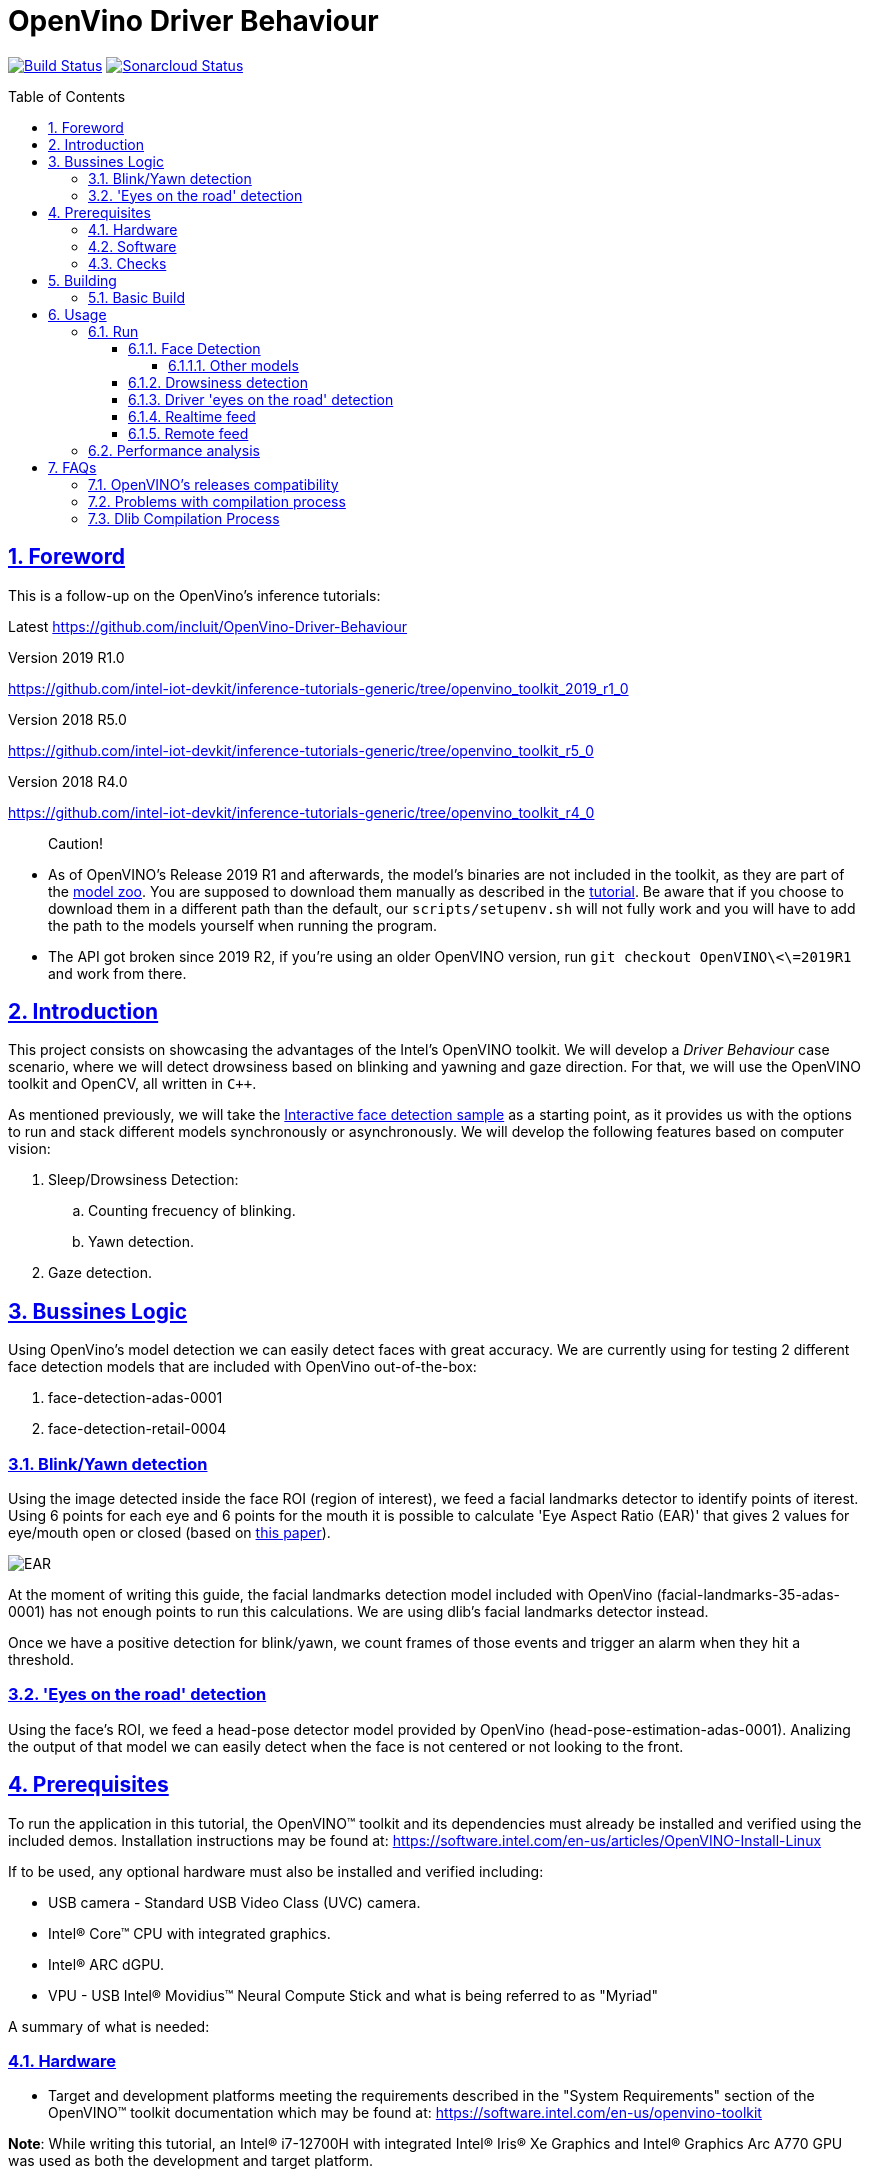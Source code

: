 = OpenVino Driver Behaviour
:idprefix:
:idseparator: -
:sectanchors:
:sectlinks:
:sectnumlevels: 6
:sectnums:
:toc: macro
:toclevels: 6
:toc-title: Table of Contents

https://travis-ci.org/incluit/OpenVino-Driver-Behaviour#[image:https://travis-ci.org/incluit/OpenVino-Driver-Behaviour.svg?branch=master[Build
Status]]
https://sonarcloud.io/dashboard?id=incluit_OpenVino-Driver-Behaviour[image:https://sonarcloud.io/api/project_badges/measure?project=incluit_OpenVino-Driver-Behaviour&metric=alert_status[Sonarcloud
Status]]

toc::[]

== Foreword
This is a follow-up on the OpenVino's inference tutorials:

Latest
https://github.com/incluit/OpenVino-Driver-Behaviour

Version 2019 R1.0

https://github.com/intel-iot-devkit/inference-tutorials-generic/tree/openvino_toolkit_2019_r1_0

Version 2018 R5.0

https://github.com/intel-iot-devkit/inference-tutorials-generic/tree/openvino_toolkit_r5_0

Version 2018 R4.0

https://github.com/intel-iot-devkit/inference-tutorials-generic/tree/openvino_toolkit_r4_0

[quote]
Caution!

* As of OpenVINO's Release 2019 R1 and afterwards, the model's binaries are not included in the toolkit, as they are part of the https://github.com/opencv/open_model_zoo[model zoo]. You are supposed to download them manually as described in the https://github.com/intel-iot-devkit/inference-tutorials-generic/tree/openvino_toolkit_2019_r1_0/car_detection_tutorial#downloading-the-inference-models-from-the-open-model-zoo[tutorial]. Be aware that if you choose to download them in a different path than the default, our `scripts/setupenv.sh` will not fully work and you will have to add the path to the models yourself when running the program.
* The API got broken since 2019 R2, if you're using an older OpenVINO version, run `git checkout OpenVINO\<\=2019R1` and work from there.

== Introduction

This project consists on showcasing the advantages of the Intel's OpenVINO toolkit. We will develop a __Driver Behaviour__ case scenario, where we will detect drowsiness based on blinking and yawning and gaze direction. For that, we will use the OpenVINO toolkit and OpenCV, all written in `{cpp}`.

As mentioned previously, we will take the https://software.intel.com/en-us/articles/OpenVINO-IE-Samples#interactive-face-detection[Interactive face detection sample] as a starting point, as it provides us with the options to run and stack different models synchronously or asynchronously. We will develop the following features based on computer vision:

.  Sleep/Drowsiness Detection:
.. Counting frecuency of blinking.
.. Yawn detection.
. Gaze detection.

== Bussines Logic

Using OpenVino's model detection we can easily detect faces with great accuracy. We are currently using for testing 2 different face detection models that are included with OpenVino out-of-the-box:

. face-detection-adas-0001
. face-detection-retail-0004

=== Blink/Yawn detection

Using the image detected inside the face ROI (region of interest), we feed a facial landmarks detector to identify points of iterest. Using 6 points for each eye and 6 points for the mouth it is possible to calculate 'Eye Aspect Ratio (EAR)' that gives 2 values for eye/mouth open or closed (based on http://vision.fe.uni-lj.si/cvww2016/proceedings/papers/05.pdf[this paper]).

image::https://github.com/intel-sandbox/thirdparty.incluit.OpenVino-Driver-Behaviour/blob/remote_grpc/img/blink_detection_6_landmarks.jpg[EAR]

At the moment of writing this guide, the facial landmarks detection model included with OpenVino (facial-landmarks-35-adas-0001) has not enough points to run this calculations. We are using dlib's facial landmarks detector instead.

Once we have a positive detection for blink/yawn, we count frames of those events and trigger an alarm when they hit a threshold.

=== 'Eyes on the road' detection

Using the face's ROI, we feed a head-pose detector model provided by OpenVino (head-pose-estimation-adas-0001).
Analizing the output of that model we can easily detect when the face is not centered or not looking to the front.
 
== Prerequisites

To run the application in this tutorial, the OpenVINO™ toolkit and its dependencies must already be installed and verified using the included demos. Installation instructions may be found at: https://software.intel.com/en-us/articles/OpenVINO-Install-Linux

If to be used, any optional hardware must also be installed and verified including:

* USB camera - Standard USB Video Class (UVC) camera.

* Intel® Core™ CPU with integrated graphics.

* Intel® ARC dGPU.

* VPU - USB Intel® Movidius™ Neural Compute Stick and what is being referred to as "Myriad"

A summary of what is needed:

=== Hardware

* Target and development platforms meeting the requirements described in the "System Requirements" section of the OpenVINO™ toolkit documentation which may be found at: https://software.intel.com/openvino-toolkit[https://software.intel.com/en-us/openvino-toolkit]

**Note**: While writing this tutorial, an Intel® i7-12700H with integrated Intel® Iris® Xe Graphics and Intel® Graphics Arc A770 GPU was used as both the development and target platform.

* Optional:

** Intel® Movidius™ Neural Compute Stick

** USB UVC camera

** Intel® Core™ CPU with integrated graphics.

** Intel® Graphics Arc dGPU

=== Software

* OpenVINO™ toolkit supported Linux operating system. This tutorial was run on 64-bit Ubuntu 22.04.1 LTS updated to kernel 5.15.71+ following the OpenVINO™ toolkit installation instructions. Also tested on Ubuntu 20.04

* The latest OpenVINO™ toolkit(2022.3 LTS) installed and verified. Supported versions 2019 R2 and greater

* Git(git) for downloading from the GitHub repository.

* GRPC for getting remote frame as input and do inference

[source,bash]
----
export MY_INSTALL_DIR=$HOME/.local

mkdir -p $MY_INSTALL_DIR

export PATH="$MY_INSTALL_DIR/bin:$PATH"
#add $HOME/.local/bin to the path in /etc/environment to avoid exporting everytime
#echo "export PATH=$MY_INSTALL_DIR/bin:$PATH">>/home/${USERNAME}/.bashrc

git clone --recurse-submodules -b v1.46.2 --depth 1 --shallow-submodules https://github.com/grpc/grpc grpc

cd grpc

mkdir build && cd build

cmake -DgRPC_INSTALL=ON -DgRPC_BUILD_TESTS=OFF -DCMAKE_INSTALL_PREFIX=$MY_INSTALL_DIR ..

make -j 5

make install
----

* BOOST library. To install on Ubuntu, run:

[source,bash]
----
apt-get install libboost-dev
----

* LibAO and libsndfile to play some beeping sounds. On Ubuntu, run:

[source,bash]
----
apt-get install libao-dev libsndfile1-dev libx11-dev libopenblas-dev liblapack-dev libgflags-dev
----

=== Checks

By now you should have completed the Linux installation guide for the OpenVINO™ toolkit, however before continuing, please ensure:

* That after installing the OpenVINO™ toolkit you have run the supplied demo samples 

* If you have and intend to use a GPU: You have installed and tested the GPU drivers 

* If you have and intend to use a USB camera: You have connected and tested the USB camera 

* If you have and intend to use a Myriad: You have connected and tested the USB Intel® Movidius™ Neural Compute Stick

* That your development platform is connected to a network and has Internet access. To download all the files for this tutorial, you will need to access GitHub on the Internet.

* You have build and installed grpc > 1.46.2 for cpp

== Building

=== Basic Build

**1.** Clone the repository to DMS folder at desired location:

[source,bash]
----
git clone https://github.com/intel-sandbox/thirdparty.incluit.OpenVino-Driver-Behaviour.git DMS
----

**2.** The first step is to configure the build environment for the OpenCV
toolkit by sourcing the "setupvars.sh" script.

[source,bash]
----
source <--path to openvino dir-->/setupvars.sh
#source  /opt/intel/openvino/bin/setupvars.sh
----

For older versions than 2019 R1, OpenVINO was installed in a different dir, run
this instead:

[source,bash]
----
source  /opt/intel/computer_vision_sdk/bin/setupvars.sh
----

**3.** Change directory and clone dlib to third-party dir:

[source,bash]
----
cd DMS
git clone https://github.com/davisking/dlib/ -b v19.17 third-party/dlib
----

**4.** OpenVINO's Release compatibility

[source,bash]
----
bash scripts/download_models.sh
----

[quote]
In case of using the OpenVINO’s 2019 R1.0, before continuing, if you have not manually downloaded all the models before, it is necessary to download the following models.
[source,bash]
----
cd /opt/intel/<openvino_path>/deployment_tools/tools/model_downloader/
sudo ./downloader.py --name face-detection-adas-0001
sudo ./downloader.py --name landmarks-regression-retail-0009
sudo ./downloader.py --name face-detection-retail-0004
sudo ./downloader.py --name head-pose-estimation-adas-0001
----

**5.** Create a directory to build the tutorial in and change to it.

[source,bash]
----
mkdir build
cd build
----

**6.** Before running each of the following sections, be sure to source the
helper script. That will make it easier to use environment variables
instead of long names to the models:

[source,bash]
----
source ../scripts/setupenv.sh
----

**7.** Compile:

[source,bash]
----
cmake -DCMAKE_BUILD_TYPE=Release -DOpenCV_DIR="<--path to opencv install dir-->" ..

#cmake -DCMAKE_BUILD_TYPE=Release -DOpenCV_DIR="/home/wid/ov_cv/build_opencv" ../ 

make -j8
----

**8.** Move to the executable's dir:

[source,bash]
----
cd intel64/Release
----

== Usage

=== Run

==== Face Detection

**1.** First, let us see how face detection works on a single image file using the default
synchronous mode.

[source,bash]
----
./driver_behavior -m $face132 -i ../../../data/img_1.jpg
----

**2.** For video files:

[source,bash]
----
./driver_behavior -m $face132 -i ../../../data/video1.mp4
----

**3.** For remote frames:

[source,bash]
----
./driver_behavior -m $face132 -i remote
----

**4.** You can also run the command in asynchronous mode using the option
"-async":

[source,bash]
----
./driver_behavior -m $face132 -i ../../../data/video1.mp4 -async
----

**4.** You can also load the models into the **GPU** or **MYRIAD**:

**Note**: In order to run this section, the **GPU** and/or **MYRIAD** are required to be present and correctly configured.

[source,bash]
----
./driver_behavior -m $face132 -d GPU -i ../../../data/video1.mp4
----

[source,bash]
----
./driver_behavior -m $face132 -d MYRIAD -i ../../../data/video1.mp4
----

===== Other models

You can also experiment by using different face detection models, being the ones available up to now:

. face-detection-adas-0001:
** `-m $face1{16,32}`
. face-detection-retail-0004:
** `-m $face2{16,32}`

By default they will be loaded into the CPU, so remember to pass the corresponding argument:

* `-d {CPU, GPU, GPU.0, GPU.1, AUTO, MYRIAD}`


==== Drowsiness detection

In order to enable drowsiness and yawn detection, we add to the pipeline a face landmarks detection.

[source,bash]
----
./driver_behavior -m $face232 -dlib_lm -i ../../../data/video2.mp4
----

image::https://github.com/intel-sandbox/thirdparty.incluit.OpenVino-Driver-Behaviour/blob/remote_grpc/img/blink.gif[blinking]

image::https://github.com/intel-sandbox/thirdparty.incluit.OpenVino-Driver-Behaviour/blob/remote_grpc/img/yawning.gif[yawning]

==== Driver 'eyes on the road' detection

To analize if the driver is paying attention to the road, we enable the head/pose model and work with that information:

[source,bash]
----
./driver_behavior -m $face232 -m_hp $hp32 -i ../../../data/video3.mp4
----

image::https://github.com/incluit/OpenVino-Driver-Behaviour/blob/master/img/gaze.gif[gaze]

==== Realtime feed

Removing the '-i' flag, if the computer has a video camera enabled, the programs uses its feed to run the face detection models and the following calculations.

[source,bash]
----
./driver_behavior -m $face232
./driver_behavior -m $face232 -dlib_lm
./driver_behavior -m $face232 -d GPU -dlib_lm -async
./driver_behavior -m $face232 -m_hp $hp32
----

==== Remote feed

Passing parameter 'remote' to '-i' flag, if the system has some app or a container which host  camera enabled app that can feed frame via grpc, the programs uses its feed to run the face detection models and the following calculations.

[source,bash]
----
./driver_behavior -m $face232 -i remote
./driver_behavior -m $face232 -dlib_lm -i remote
./driver_behavior -m $face232 -d GPU -dlib_lm -async -i remote
./driver_behavior -m $face232 -m_hp $hp32 -i remote
----

=== Performance analysis

We integrated our program to the Intel® IoT DevCloud platform. This developer tool enabled us to run the inference proccess on different hardware targets. The following is the comparison graph where greater is better:

image::https://github.com/intel-sandbox/thirdparty.incluit.OpenVino-Driver-Behaviour/blob/remote_grpc/img/fps.png[FPS DevCloud, width=600]

image::https://github.com/intel-sandbox/thirdparty.incluit.OpenVino-Driver-Behaviour/blob/remote_grpc/img/times.png[Times DevCloud, width=600]

== FAQs
=== OpenVINO's releases compatibility
Driver Assistance has been optimized for having compatibility with OpenVINO’s releases 2018’s (R4, R5) and 2019’s (Lastest version tested 2019 R1.0.1). It is important for the user to be aware that some changes regarding detection models had been introduced between releases from 2018 and 2019. In first instance, 2019 releases do not have the detection model’s binaries included within the toolkit; the user will have to follow the instructions described in the Open Model Zoo link suggested at the “Foreword” section of this installation guide. Be aware that if you choose to download them in a different path than the default, our “scripts/setupenv.sh” will not fully work and you will have to add the path to the models yourself when running the program. In case of using the OpenVINO’s 2019 R1.0 or greater, before continuing, it is necessary to manually download all the models.

[source,bash]
----
cd /opt/intel/<openvino_path>/deployment_tools/tools/model_downloader/
sudo ./downloader.py --name <detectionModelName>
----

If you are using OpenVINO's Release >= R2 and < R2020.1 you will need to execute the following script:

[source,bash]
----
bash scripts/download_models.sh
----

After, the user will be able to initiate the building process and to start using Driver Assistance System

=== Problems with compilation process
Firstly, in order to successfully execute the building process, please make sure that all the declared prerequisites –hardware and software- have been met. In particular, regarding software prerequisites, it is fundamental that the OpenVINO’s toolkit version had been downloaded by following the Intel’s intrucctions described in the following links:

* Version 2019 R2 (latest) https://docs.openvinotoolkit.org/latest/_docs_install_guides_installing_openvino_linux.html

* Version 2019 R1.1 https://docs.openvinotoolkit.org/2019_R1.1/_docs_install_guides_installing_openvino_linux.html

* Version 2019 R1.01 https://docs.openvinotoolkit.org/2019_R1.01/_docs_install_guides_installing_openvino_linux.html

* Version 2019 R1.0 https://docs.openvinotoolkit.org/2019_R1/_docs_install_guides_installing_openvino_linux.html

* Version 2018 R5.0 https://docs.openvinotoolkit.org/2018_R5/_docs_install_guides_installing_openvino_linux.html

Secondly, make sure that “BOOST” library has been downloaded. If not, execute the following commands:

[source,bash]
----
apt-get install libboost-dev
apt-get install libboost-log-dev
----

In third place, it is fundamental for the building process to configure de build environment for the OpenCV toolkit by executing the following command:

[source,bash]
----
2019 R1.X     source  /opt/intel/openvino/bin/setupvars.sh
2018 R4-R5    source  /opt/intel/computer_vision_sdk/bin/setupvars.sh
----

Finally, before executing the compilation process be sure to source the helper script. That will make it easier to use environment variables instead of long names to the models: source ../scripts/setupenv.sh

=== Dlib Compilation Process
If you encounter a problem like this:
```
Building CXX object dlib_build/dlib/CMakeFiles/dlib.dir/external/libjpeg/jdhuff.cpp.o
/home/ieisw/OpenVino-Driver-Behaviour/third-party/dlib/dlib/external/libjpeg/jdhuff.cpp:23:32: error: unknown option after ‘#pragma GCC diagnostic’ kind [-Werror=pragmas]
#pragma GCC diagnostic ignored "-Wshift-negative-value"
^
cc1plus: all warnings being treated as errors
dlib_build/dlib/CMakeFiles/dlib.dir/build.make:1574: recipe for target 'dlib_build/dlib/CMakeFiles/dlib.dir/external/libjpeg/jdhuff.cpp.o' failed
make[2]: *** [dlib_build/dlib/CMakeFiles/dlib.dir/external/libjpeg/jdhuff.cpp.o] Error 1
CMakeFiles/Makefile2:193: recipe for target 'dlib_build/dlib/CMakeFiles/dlib.dir/all' failed
make[1]: *** [dlib_build/dlib/CMakeFiles/dlib.dir/all] Error 2
Makefile:127: recipe for target 'all' failed
make: *** [all] Error 2
```

It's DLib.

DLib has its own BLAS library which tries to compile if it can't find any of them installed (openblas, intel mkl, libblas). When this happens, it needs to compile its own libjpeg and throws the error mentioned above. There are 2 ways to solve this:

Lightweight solution, install another libjpeg (on Ubuntu):

[source,bash]
----
sudo apt-get install libjpeg8-dev OR sudo apt-get install libjpeg9-dev
----

Recommended solution, install a full BLAS library as it will boost the program's performance a bit. We recommend installing Intel's MKL as it works faster and takes advantage of your Intel's hardware.

You could also install openblas:

[source,bash]
----
sudo apt-get install libopenblas-dev
----

or libblas (untested):

[source,bash]
----
sudo apt-get install libblas-dev
----

With that, DLib shouldn't compile the file that's causing the trouble.
